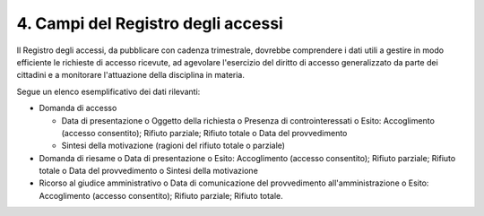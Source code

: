 .. _campi-del-registro-degli-accessi:

4. Campi del Registro degli accessi 
====================================

Il Registro degli accessi, da pubblicare con cadenza trimestrale, dovrebbe comprendere i dati utili a gestire in modo efficiente le richieste di accesso ricevute, ad agevolare l'esercizio del diritto di accesso generalizzato da parte dei cittadini e a monitorare l'attuazione della disciplina in materia.

Segue un elenco esemplificativo dei dati rilevanti:

-  Domanda di accesso

   -  Data di presentazione o Oggetto della richiesta o Presenza di controinteressati o Esito: Accoglimento (accesso consentito); Rifiuto parziale; Rifiuto totale o Data del provvedimento

   -  Sintesi della motivazione (ragioni del rifiuto totale o parziale)

-  Domanda di riesame o Data di presentazione o Esito: Accoglimento (accesso consentito); Rifiuto parziale; Rifiuto totale o Data del provvedimento o Sintesi della motivazione

-  Ricorso al giudice amministrativo o Data di comunicazione del provvedimento all'amministrazione o Esito: Accoglimento (accesso consentito); Rifiuto parziale; Rifiuto totale.
